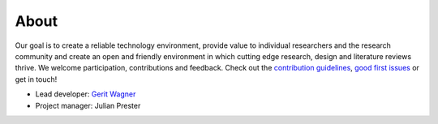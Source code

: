 About
====================================

Our goal is to create a reliable technology environment, provide value to individual researchers and the research community and create an open and friendly environment in which cutting edge research, design and literature reviews thrive. We welcome participation, contributions and feedback.
Check out the `contribution guidelines <https://github.com/CoLRev-Environment/colrev/blob/main/CONTRIBUTING.md>`_, `good first issues <https://github.com/CoLRev-Environment/colrev/labels/good%20first%20issue>`_ or get in touch!

- Lead developer: `Gerit Wagner <mailto:gerit.wagner@uni-bamberg.de>`_
- Project manager: Julian Prester
